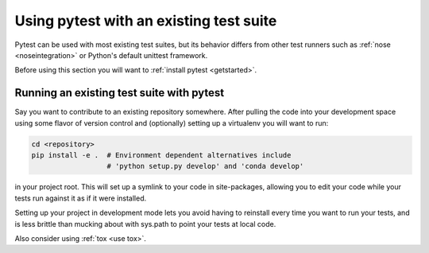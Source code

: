 .. _existingtestsuite:

Using pytest with an existing test suite
===========================================

Pytest can be used with most existing test suites, but its
behavior differs from other test runners such as :ref:`nose <noseintegration>` or
Python's default unittest framework.

Before using this section you will want to :ref:`install pytest <getstarted>`.

Running an existing test suite with pytest
---------------------------------------------

Say you want to contribute to an existing repository somewhere.
After pulling the code into your development space using some
flavor of version control and (optionally) setting up a virtualenv
you will want to run:

.. code-block:: bash

    cd <repository>
    pip install -e .  # Environment dependent alternatives include
                      # 'python setup.py develop' and 'conda develop'

in your project root.  This will set up a symlink to your code in
site-packages, allowing you to edit your code while your tests
run against it as if it were installed.

Setting up your project in development mode lets you avoid having to
reinstall every time you want to run your tests, and is less brittle than
mucking about with sys.path to point your tests at local code.

Also consider using :ref:`tox <use tox>`.
